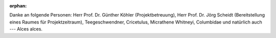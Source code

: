 :orphan:

.. only:: html or text

    Danksagung
    ==========

Danke an folgende Personen: Herr Prof. Dr. Günther Köhler (Projektbetreuung),
Herr Prof. Dr. Jörg Scheidt (Bereitstellung eines Raumes für Projektzeitraum),
Teegeschwendner, Cricetulus, Micrathene Whitneyi, Columbidae und natürlich auch
--- Alces alces.

